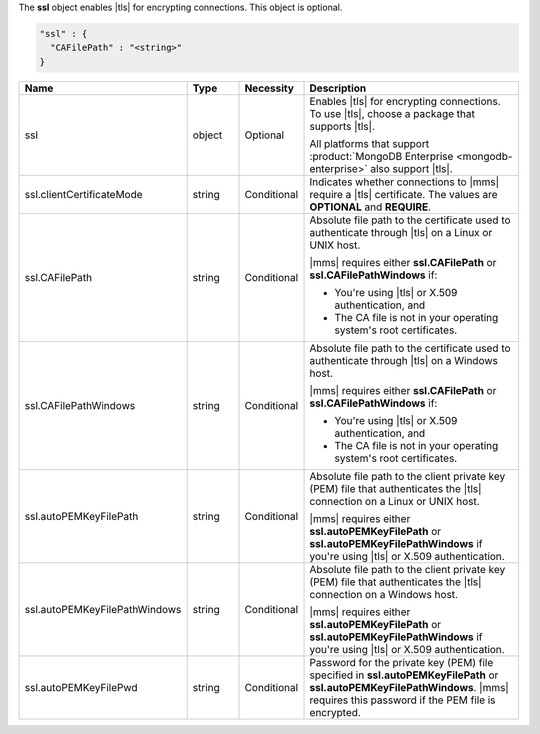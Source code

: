 The **ssl** object enables |tls| for encrypting connections. This
object is optional.

.. code-block:: json

   "ssl" : {
     "CAFilePath" : "<string>"
   }

.. list-table::
   :widths: 20 14 11 55
   :header-rows: 1

   * - Name
     - Type
     - Necessity
     - Description

   * - ssl
     - object
     - Optional
     - Enables |tls| for encrypting connections. To use |tls|, choose a
       package that supports |tls|.

       All platforms that support
       :product:`MongoDB Enterprise <mongodb-enterprise>` also support
       |tls|.

   * - ssl.clientCertificateMode
     - string
     - Conditional
     - Indicates whether connections to |mms| require a |tls|
       certificate. The values are **OPTIONAL** and **REQUIRE**.

   * - ssl.CAFilePath
     - string
     - Conditional
     - Absolute file path to the certificate used to authenticate
       through |tls| on a Linux or UNIX host. 
       
       |mms| requires either **ssl.CAFilePath** or **ssl.CAFilePathWindows** if:
       
       - You're using |tls| or X.509 authentication, and
       - The CA file is not in your operating system's root certificates.

   * - ssl.CAFilePathWindows
     - string
     - Conditional
     - Absolute file path to the certificate used to authenticate
       through |tls| on a Windows host.
              
       |mms| requires either **ssl.CAFilePath** or **ssl.CAFilePathWindows** if:
       
       - You're using |tls| or X.509 authentication, and
       - The CA file is not in your operating system's root certificates.

   * - ssl.autoPEMKeyFilePath
     - string
     - Conditional
     - Absolute file path to the client private key (PEM) file that
       authenticates the |tls| connection on a Linux or UNIX
       host. 
         
       |mms| requires either **ssl.autoPEMKeyFilePath** or **ssl.autoPEMKeyFilePathWindows**
       if you're using |tls| or X.509 authentication.

   * - ssl.autoPEMKeyFilePathWindows
     - string
     - Conditional
     - Absolute file path to the client private key (PEM) file that
       authenticates the |tls| connection on a Windows host.

       |mms| requires either **ssl.autoPEMKeyFilePath** or **ssl.autoPEMKeyFilePathWindows**
       if you're using |tls| or X.509 authentication.

   * - ssl.autoPEMKeyFilePwd
     - string
     - Conditional
     - Password for the private key (PEM) file specified in
       **ssl.autoPEMKeyFilePath** or **ssl.autoPEMKeyFilePathWindows**. |mms|
       requires this password if the PEM file is encrypted.
      